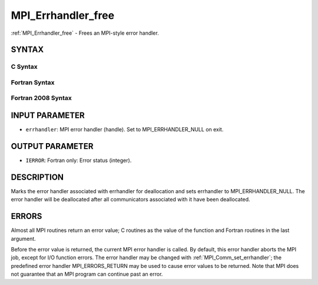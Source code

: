 .. _mpi_errhandler_free:

MPI_Errhandler_free
~~~~~~~~~~~~~~~~~~~

:ref:`MPI_Errhandler_free` - Frees an MPI-style error handler.

SYNTAX
======

C Syntax
--------

.. code-block:: c
   :linenos:

   #include <mpi.h>
   int MPI_Errhandler_free(MPI_Errhandler *errhandler)

Fortran Syntax
--------------

.. code-block:: fortran
   :linenos:

   USE MPI
   ! or the older form: INCLUDE 'mpif.h'
   MPI_ERRHANDLER_FREE(ERRHANDLER, IERROR)
   	INTEGER	ERRHANDLER, IERROR

Fortran 2008 Syntax
-------------------

.. code-block:: fortran
   :linenos:

   USE mpi_f08
   MPI_Errhandler_free(errhandler, ierror)
   	TYPE(MPI_Errhandler), INTENT(INOUT) :: errhandler
   	INTEGER, OPTIONAL, INTENT(OUT) :: ierror

INPUT PARAMETER
===============

* ``errhandler``: MPI error handler (handle). Set to MPI_ERRHANDLER_NULL on exit. 

OUTPUT PARAMETER
================

* ``IERROR``: Fortran only: Error status (integer). 

DESCRIPTION
===========

Marks the error handler associated with errhandler for deallocation and
sets errhandler to MPI_ERRHANDLER_NULL. The error handler will be
deallocated after all communicators associated with it have been
deallocated.

ERRORS
======

Almost all MPI routines return an error value; C routines as the value
of the function and Fortran routines in the last argument.

Before the error value is returned, the current MPI error handler is
called. By default, this error handler aborts the MPI job, except for
I/O function errors. The error handler may be changed with
:ref:`MPI_Comm_set_errhandler`; the predefined error handler MPI_ERRORS_RETURN
may be used to cause error values to be returned. Note that MPI does not
guarantee that an MPI program can continue past an error.


.. seealso:: | :ref:`MPI_Comm_create_errhandler` | :ref:`MPI_Comm_get_errhandler` | :ref:`MPI_Comm_set_errhandler` 
